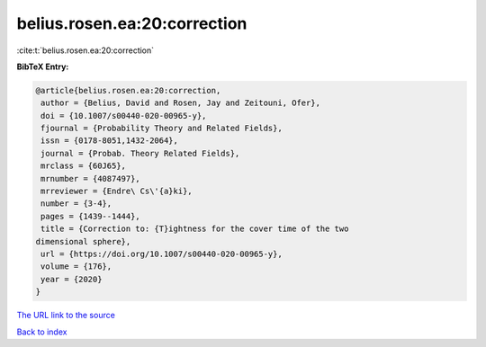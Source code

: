 belius.rosen.ea:20:correction
=============================

:cite:t:`belius.rosen.ea:20:correction`

**BibTeX Entry:**

.. code-block:: bibtex

   @article{belius.rosen.ea:20:correction,
    author = {Belius, David and Rosen, Jay and Zeitouni, Ofer},
    doi = {10.1007/s00440-020-00965-y},
    fjournal = {Probability Theory and Related Fields},
    issn = {0178-8051,1432-2064},
    journal = {Probab. Theory Related Fields},
    mrclass = {60J65},
    mrnumber = {4087497},
    mrreviewer = {Endre\ Cs\'{a}ki},
    number = {3-4},
    pages = {1439--1444},
    title = {Correction to: {T}ightness for the cover time of the two
   dimensional sphere},
    url = {https://doi.org/10.1007/s00440-020-00965-y},
    volume = {176},
    year = {2020}
   }
`The URL link to the source <ttps://doi.org/10.1007/s00440-020-00965-y}>`_


`Back to index <../By-Cite-Keys.html>`_
